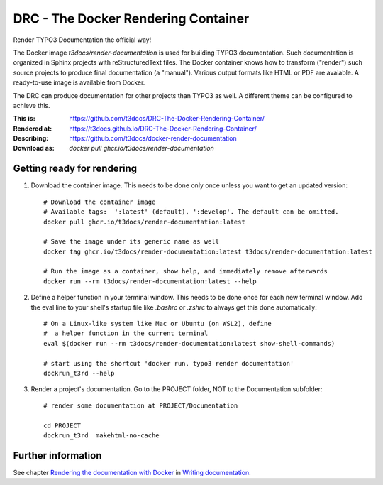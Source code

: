 ====================================
DRC - The Docker Rendering Container
====================================

Render TYPO3 Documentation the official way!

The Docker image *t3docs/render-documentation* is used for building TYPO3
documentation. Such documentation is organized in Sphinx projects with
reStructuredText files. The Docker container knows how to transform ("render")
such source projects to produce final documentation (a "manual"). Various
output formats like HTML or PDF are avaiable. A ready-to-use image is
available from Docker.

The DRC can produce documentation for other projects than TYPO3 as well. A
different theme can be configured to achieve this.

:This is:      https://github.com/t3docs/DRC-The-Docker-Rendering-Container/
:Rendered at:  https://t3docs.github.io/DRC-The-Docker-Rendering-Container/
:Describing:   https://github.com/t3docs/docker-render-documentation
:Download as:  `docker pull ghcr.io/t3docs/render-documentation`


Getting ready for rendering
===========================

1. Download the container image. This needs to be done only once unless you want
   to get an updated version::

      # Download the container image
      # Available tags:  ':latest' (default), ':develop'. The default can be omitted.
      docker pull ghcr.io/t3docs/render-documentation:latest

      # Save the image under its generic name as well
      docker tag ghcr.io/t3docs/render-documentation:latest t3docs/render-documentation:latest

      # Run the image as a container, show help, and immediately remove afterwards
      docker run --rm t3docs/render-documentation:latest --help


2. Define a helper function in your terminal window. This needs to be done once
   for each new terminal window. Add the eval line to your shell's startup file
   like `.bashrc` or `.zshrc` to always get this done automatically::

      # On a Linux-like system like Mac or Ubuntu (on WSL2), define
      #  a helper function in the current terminal
      eval $(docker run --rm t3docs/render-documentation:latest show-shell-commands)

      # start using the shortcut 'docker run, typo3 render documentation'
      dockrun_t3rd --help


3. Render a project's documentation. Go to the PROJECT folder, NOT to the
   Documentation subfolder::


      # render some documentation at PROJECT/Documentation

      cd PROJECT
      dockrun_t3rd  makehtml-no-cache



Further information
===================

See chapter `Rendering the documentation with Docker
<https://docs.typo3.org/m/typo3/docs-how-to-document/main/en-us/RenderingDocs/Quickstart.html>`__
in `Writing documentation
<https://docs.typo3.org/m/typo3/docs-how-to-document/main/en-us/>`__.
